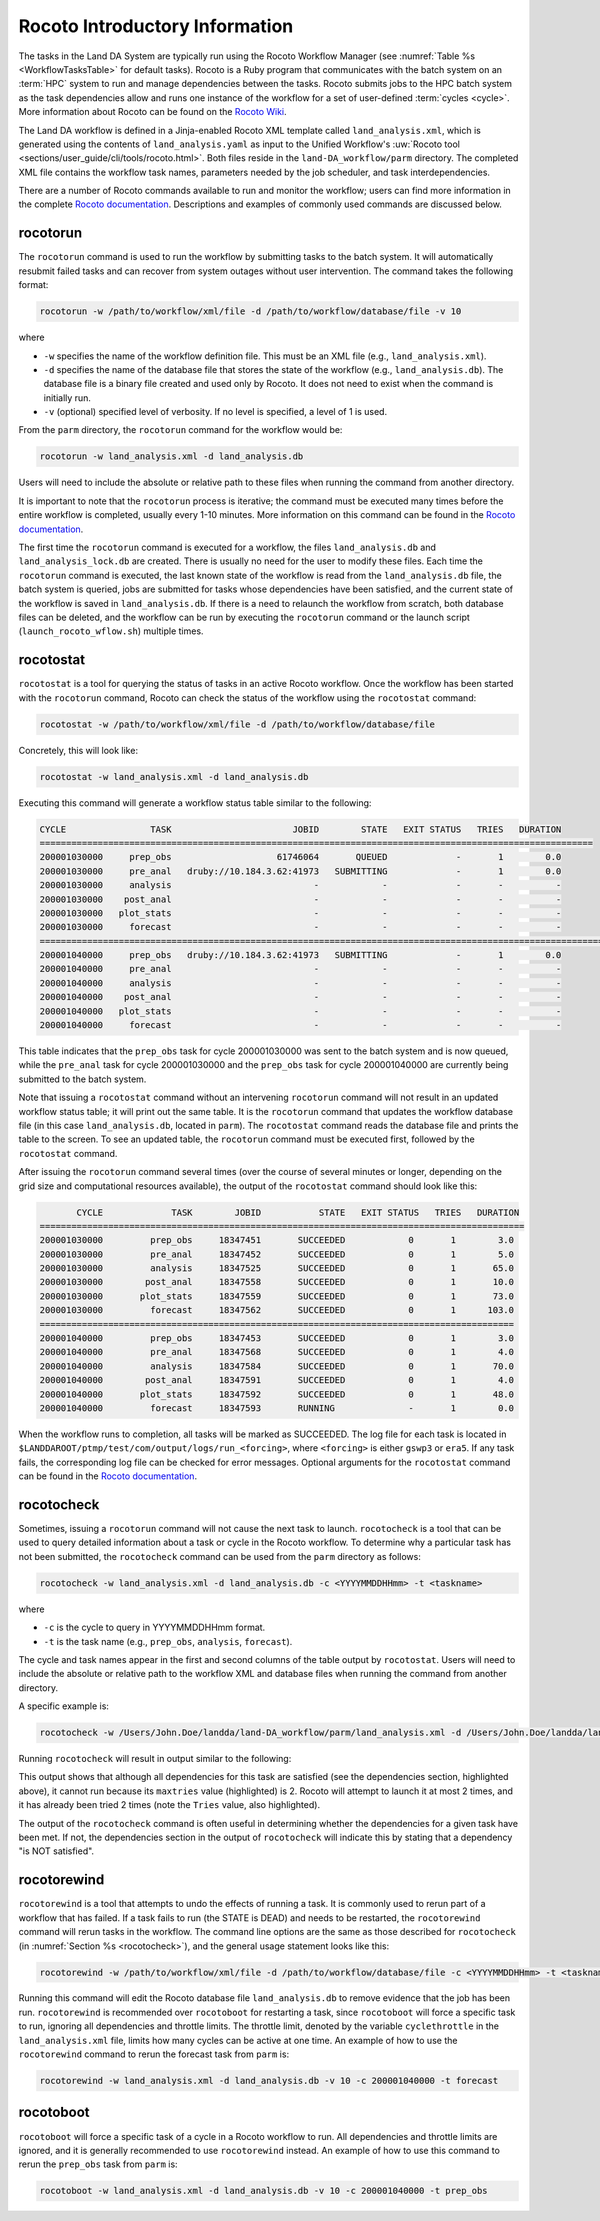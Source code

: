 .. _RocotoInfo:

==================================
Rocoto Introductory Information
==================================
The tasks in the Land DA System are typically run using the Rocoto Workflow Manager (see :numref:`Table %s <WorkflowTasksTable>` for default tasks). Rocoto is a Ruby program that communicates with the batch system on an :term:`HPC` system to run and manage dependencies between the tasks. Rocoto submits jobs to the HPC batch system as the task dependencies allow and runs one instance of the workflow for a set of user-defined :term:`cycles <cycle>`. More information about Rocoto can be found on the `Rocoto Wiki <https://github.com/christopherwharrop/rocoto/wiki/documentation>`_.

The Land DA workflow is defined in a Jinja-enabled Rocoto XML template called ``land_analysis.xml``, which is generated using the contents of ``land_analysis.yaml`` as input to the Unified Workflow's :uw:`Rocoto tool <sections/user_guide/cli/tools/rocoto.html>`. Both files reside in the ``land-DA_workflow/parm`` directory. The completed XML file contains the workflow task names, parameters needed by the job scheduler, and task interdependencies. 

There are a number of Rocoto commands available to run and monitor the workflow; users can find more information in the complete `Rocoto documentation <http://christopherwharrop.github.io/rocoto/>`_. Descriptions and examples of commonly used commands are discussed below.

.. _RocotoRunCmd:

rocotorun
==========

The ``rocotorun`` command is used to run the workflow by submitting tasks to the batch system. It will automatically resubmit failed tasks and can recover from system outages without user intervention. The command takes the following format:

.. code-block:: console

   rocotorun -w /path/to/workflow/xml/file -d /path/to/workflow/database/file -v 10

where 				

* ``-w`` specifies the name of the workflow definition file. This must be an XML file (e.g., ``land_analysis.xml``).
* ``-d`` specifies the name of the database file that stores the state of the workflow (e.g., ``land_analysis.db``). The database file is a binary file created and used only by Rocoto. It does not need to exist when the command is initially run. 
* ``-v`` (optional) specified level of verbosity. If no level is specified, a level of 1 is used.

From the ``parm`` directory, the ``rocotorun`` command for the workflow would be:

.. code-block:: console

   rocotorun -w land_analysis.xml -d land_analysis.db

Users will need to include the absolute or relative path to these files when running the command from another directory. 

It is important to note that the ``rocotorun`` process is iterative; the command must be executed many times before the entire workflow is completed, usually every 1-10 minutes. More information on this command can be found in the `Rocoto documentation <http://christopherwharrop.github.io/rocoto/>`_.

The first time the ``rocotorun`` command is executed for a workflow, the files ``land_analysis.db`` and ``land_analysis_lock.db`` are created. There is usually no need for the user to modify these files. Each time the ``rocotorun`` command is executed, the last known state of the workflow is read from the ``land_analysis.db`` file, the batch system is queried, jobs are submitted for tasks whose dependencies have been satisfied, and the current state of the workflow is saved in ``land_analysis.db``. If there is a need to relaunch
the workflow from scratch, both database files can be deleted, and the workflow can be run by executing the ``rocotorun`` command
or the launch script (``launch_rocoto_wflow.sh``) multiple times.

.. _RocotoStatCmd:

rocotostat
===========

``rocotostat`` is a tool for querying the status of tasks in an active Rocoto workflow. Once the workflow has been started with the ``rocotorun`` command, Rocoto can check the status of the workflow using the ``rocotostat`` command:

.. code-block:: console

   rocotostat -w /path/to/workflow/xml/file -d /path/to/workflow/database/file

Concretely, this will look like: 

.. code-block:: console

   rocotostat -w land_analysis.xml -d land_analysis.db

Executing this command will generate a workflow status table similar to the following:

.. code-block:: console

   CYCLE                TASK                       JOBID        STATE   EXIT STATUS   TRIES   DURATION
   =========================================================================================================
   200001030000     prep_obs                    61746064       QUEUED             -       1        0.0
   200001030000     pre_anal   druby://10.184.3.62:41973   SUBMITTING             -       1        0.0
   200001030000     analysis                           -            -             -       -          -
   200001030000    post_anal                           -            -             -       -          -
   200001030000   plot_stats                           -            -             -       -          -
   200001030000     forecast                           -            -             -       -          -
   ================================================================================================================================
   200001040000     prep_obs   druby://10.184.3.62:41973   SUBMITTING             -       1        0.0
   200001040000     pre_anal                           -            -             -       -          -
   200001040000     analysis                           -            -             -       -          -
   200001040000    post_anal                           -            -             -       -          -
   200001040000   plot_stats                           -            -             -       -          -
   200001040000     forecast                           -            -             -       -          -

This table indicates that the ``prep_obs`` task for cycle 200001030000 was sent to the batch system and is now queued, while the ``pre_anal`` task for cycle 200001030000 and the ``prep_obs`` task for cycle 200001040000 are currently being submitted to the batch system. 

Note that issuing a ``rocotostat`` command without an intervening ``rocotorun`` command will not result in an updated workflow status table; it will print out the same table. It is the ``rocotorun`` command that updates the workflow database file (in this case ``land_analysis.db``, located in ``parm``). The ``rocotostat`` command reads the database file and prints the table to the screen. To see an updated table, the ``rocotorun`` command must be executed first, followed by the ``rocotostat`` command.

After issuing the ``rocotorun`` command several times (over the course of several minutes or longer, depending on the grid size and computational resources available), the output of the ``rocotostat`` command should look like this:

.. code-block:: console

          CYCLE             TASK        JOBID           STATE   EXIT STATUS   TRIES   DURATION
   ============================================================================================
   200001030000         prep_obs     18347451       SUCCEEDED            0       1        3.0
   200001030000         pre_anal     18347452       SUCCEEDED            0       1        5.0
   200001030000         analysis     18347525       SUCCEEDED            0       1       65.0
   200001030000        post_anal     18347558       SUCCEEDED            0       1       10.0
   200001030000       plot_stats     18347559       SUCCEEDED            0       1       73.0
   200001030000         forecast     18347562       SUCCEEDED            0       1      103.0
   ==========================================================================================
   200001040000         prep_obs     18347453       SUCCEEDED            0       1        3.0
   200001040000         pre_anal     18347568       SUCCEEDED            0       1        4.0
   200001040000         analysis     18347584       SUCCEEDED            0       1       70.0
   200001040000        post_anal     18347591       SUCCEEDED            0       1        4.0
   200001040000       plot_stats     18347592       SUCCEEDED            0       1       48.0
   200001040000         forecast     18347593       RUNNING              -       1        0.0

When the workflow runs to completion, all tasks will be marked as SUCCEEDED. The log file for each task is located in ``$LANDDAROOT/ptmp/test/com/output/logs/run_<forcing>``, where ``<forcing>`` is either ``gswp3`` or ``era5``. If any task fails, the corresponding log file can be checked for error messages. Optional arguments for the ``rocotostat`` command can be found in the `Rocoto documentation <http://christopherwharrop.github.io/rocoto/>`_.

.. _rocotocheck:

rocotocheck
============
Sometimes, issuing a ``rocotorun`` command will not cause the next task to launch. ``rocotocheck`` is a tool that can be used to query detailed information about a task or cycle in the Rocoto workflow. To determine why a particular task has not been submitted, the ``rocotocheck`` command can be used from the ``parm`` directory as follows:

.. code-block:: console

   rocotocheck -w land_analysis.xml -d land_analysis.db -c <YYYYMMDDHHmm> -t <taskname> 

where 

* ``-c`` is the cycle to query in YYYYMMDDHHmm format.
* ``-t`` is the task name (e.g., ``prep_obs``, ``analysis``, ``forecast``). 

The cycle and task names appear in the first and second columns of the table output by ``rocotostat``. Users will need to include the absolute or relative path to the workflow XML and database files when running the command from another directory.

A specific example is:

.. code-block:: console

   rocotocheck -w /Users/John.Doe/landda/land-DA_workflow/parm/land_analysis.xml -d /Users/John.Doe/landda/land-DA_workflow/parm/land_analysis.db -v 10 -c 200001040000 -t analysis

Running ``rocotocheck`` will result in output similar to the following:

.. code-block:: console
   :emphasize-lines: 9,34,35,47

   Task: analysis
      account: epic
      command: /work/noaa/epic/$USER/landda/land-DA_workflow/parm/task_load_modules_run_jjob.sh "analysis" "/work/noaa/epic/$USER/landda/land-DA_workflow" "orion"
      cores: 6
      cycledefs: cycled
      final: false
      jobname: analysis
      join: /work/noaa/epic/$USER/landda/ptmp/test/com/output/logs/run_gswp3/analysis_2000010400.log
      maxtries: 2
      name: analysis
      queue: batch
      throttle: 9999999
      walltime: 00:15:00
      environment
         ACCOUNT ==> epic
         ATMOS_FORC ==> gswp3
         COMROOT ==> /work/noaa/epic/$USER/landda/ptmp/test/com
         DATAROOT ==> /work/noaa/epic/$USER/landda/ptmp/test/tmp
         DAtype ==> letkfoi_snow
         EXP_NAME ==> LETKF
         HOMElandda ==> /work/noaa/epic/$USER/landda/land-DA_workflow
         JEDI_INSTALL ==> /work/noaa/epic/UFS_Land-DA_Dev/jedi_v7_stack1.6
         KEEPDATA ==> YES
         MACHINE ==> orion
         NPROCS_ANALYSIS ==> 6
         OBS_TYPES ==> GHCN
         PDY ==> 20000104
         RES ==> 96
         SCHED ==> slurm
         SNOWDEPTHVAR ==> snwdph
         TSTUB ==> oro_C96.mx100
         cyc ==> 00
         model_ver ==> v1.2.1
      dependencies
        pre_anal of cycle 200001040000 is SUCCEEDED

   Cycle: 200001040000
      Valid for this task: YES
      State: active
      Activated: 2024-07-05 17:44:40 UTC
      Completed: -
      Expired: -

   Job: 18347584
      State:  DEAD (FAILED)
      Exit Status: 1
      Tries: 2
      Unknown count: 0
      Duration: 70.0

This output shows that although all dependencies for this task are satisfied (see the dependencies section, highlighted above), it cannot run because its ``maxtries`` value (highlighted) is 2. Rocoto will attempt to launch it at most 2 times, and it has already been tried 2 times (note the ``Tries`` value, also highlighted).

The output of the ``rocotocheck`` command is often useful in determining whether the dependencies for a given task have been met. If not, the dependencies section in the output of ``rocotocheck`` will indicate this by stating that a dependency "is NOT satisfied".  

rocotorewind
=============
``rocotorewind`` is a tool that attempts to undo the effects of running a task. It is commonly used to rerun part of a workflow that has failed. If a task fails to run (the STATE is DEAD) and needs to be restarted, the ``rocotorewind`` command will rerun tasks in the workflow. The command line options are the same as those described for ``rocotocheck`` (in :numref:`Section %s <rocotocheck>`), and the general usage statement looks like this:

.. code-block:: console

   rocotorewind -w /path/to/workflow/xml/file -d /path/to/workflow/database/file -c <YYYYMMDDHHmm> -t <taskname> 

Running this command will edit the Rocoto database file ``land_analysis.db`` to remove evidence that the job has been run. ``rocotorewind`` is recommended over ``rocotoboot`` for restarting a task, since ``rocotoboot`` will force a specific task to run, ignoring all dependencies and throttle limits. The throttle limit, denoted by the variable ``cyclethrottle`` in the ``land_analysis.xml`` file, limits how many cycles can be active at one time. An example of how to use the ``rocotorewind`` command to rerun the forecast task from ``parm`` is:

.. code-block:: console

   rocotorewind -w land_analysis.xml -d land_analysis.db -v 10 -c 200001040000 -t forecast

rocotoboot
===========
``rocotoboot`` will force a specific task of a cycle in a Rocoto workflow to run. All dependencies and throttle limits are ignored, and it is generally recommended to use ``rocotorewind`` instead. An example of how to use this command to rerun the ``prep_obs`` task from ``parm`` is:

.. code-block:: console

   rocotoboot -w land_analysis.xml -d land_analysis.db -v 10 -c 200001040000 -t prep_obs

